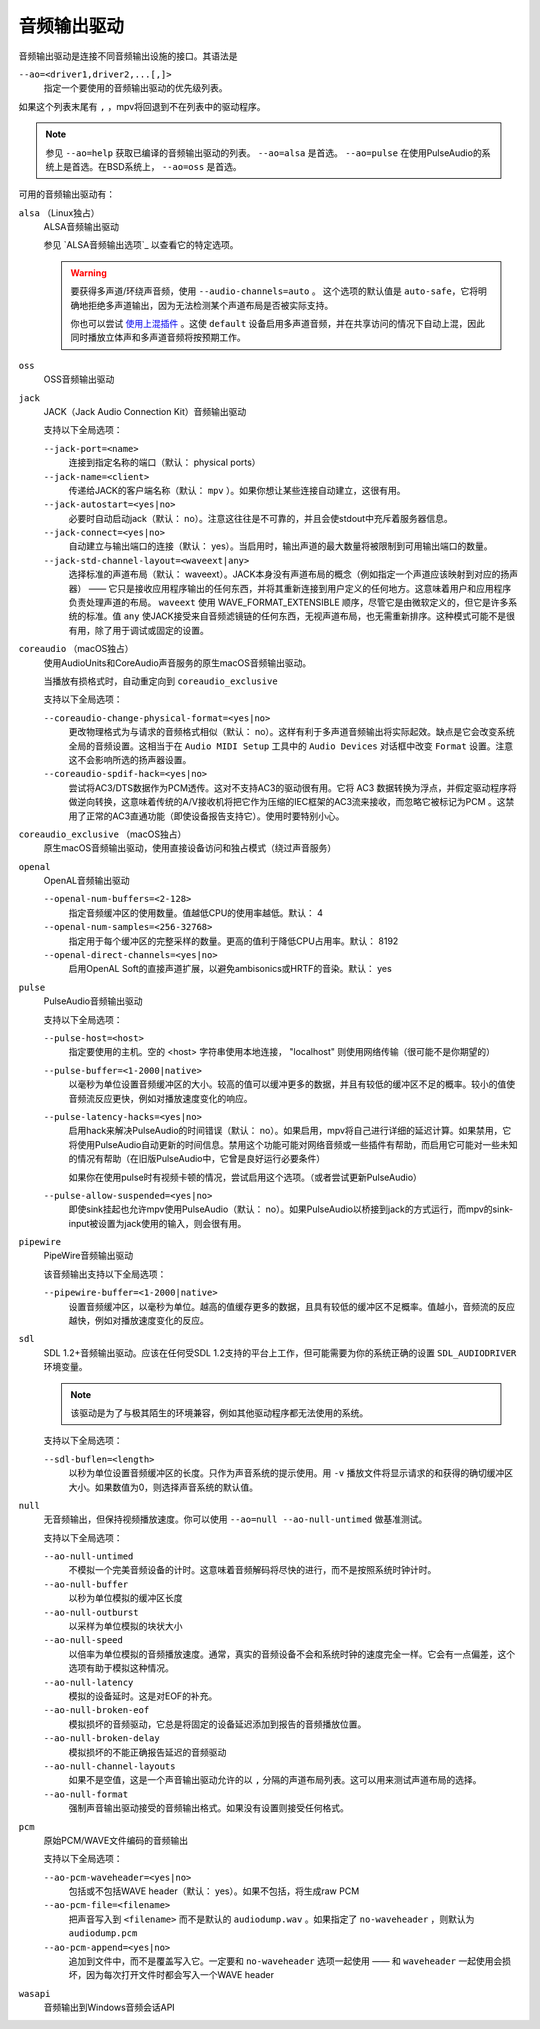 音频输出驱动
============

音频输出驱动是连接不同音频输出设施的接口。其语法是

``--ao=<driver1,driver2,...[,]>``
    指定一个要使用的音频输出驱动的优先级列表。

如果这个列表末尾有 ``,`` ，mpv将回退到不在列表中的驱动程序。

.. note::

    参见 ``--ao=help`` 获取已编译的音频输出驱动的列表。 ``--ao=alsa`` 是首选。 ``--ao=pulse`` 在使用PulseAudio的系统上是首选。在BSD系统上， ``--ao=oss`` 是首选。

可用的音频输出驱动有：

``alsa`` （Linux独占）
    ALSA音频输出驱动

    参见 `ALSA音频输出选项`_ 以查看它的特定选项。

    .. warning::

        要获得多声道/环绕声音频，使用 ``--audio-channels=auto`` 。 这个选项的默认值是 ``auto-safe``，它将明确地拒绝多声道输出，因为无法检测某个声道布局是否被实际支持。

        你也可以尝试 `使用上混插件 <http://git.io/vfuAy>`_ 。这使 ``default`` 设备启用多声道音频，并在共享访问的情况下自动上混，因此同时播放立体声和多声道音频将按预期工作。

``oss``
    OSS音频输出驱动

``jack``
    JACK（Jack Audio Connection Kit）音频输出驱动

    支持以下全局选项：

    ``--jack-port=<name>``
        连接到指定名称的端口（默认： physical ports）
    ``--jack-name=<client>``
        传递给JACK的客户端名称（默认： ``mpv`` ）。如果你想让某些连接自动建立，这很有用。
    ``--jack-autostart=<yes|no>``
        必要时自动启动jack（默认： no）。注意这往往是不可靠的，并且会使stdout中充斥着服务器信息。
    ``--jack-connect=<yes|no>``
        自动建立与输出端口的连接（默认： yes）。当启用时，输出声道的最大数量将被限制到可用输出端口的数量。
    ``--jack-std-channel-layout=<waveext|any>``
        选择标准的声道布局（默认： waveext）。JACK本身没有声道布局的概念（例如指定一个声道应该映射到对应的扬声器） —— 它只是接收应用程序输出的任何东西，并将其重新连接到用户定义的任何地方。这意味着用户和应用程序负责处理声道的布局。 ``waveext`` 使用 WAVE_FORMAT_EXTENSIBLE 顺序，尽管它是由微软定义的，但它是许多系统的标准。值 ``any`` 使JACK接受来自音频滤镜链的任何东西，无视声道布局，也无需重新排序。这种模式可能不是很有用，除了用于调试或固定的设置。

``coreaudio`` （macOS独占）
    使用AudioUnits和CoreAudio声音服务的原生macOS音频输出驱动。

    当播放有损格式时，自动重定向到 ``coreaudio_exclusive``

    支持以下全局选项：

    ``--coreaudio-change-physical-format=<yes|no>``
        更改物理格式为与请求的音频格式相似（默认： no）。这样有利于多声道音频输出将实际起效。缺点是它会改变系统全局的音频设置。这相当于在 ``Audio MIDI Setup`` 工具中的 ``Audio Devices`` 对话框中改变 ``Format`` 设置。注意这不会影响所选的扬声器设置。

    ``--coreaudio-spdif-hack=<yes|no>``
        尝试将AC3/DTS数据作为PCM透传。这对不支持AC3的驱动很有用。它将 AC3 数据转换为浮点，并假定驱动程序将做逆向转换，这意味着传统的A/V接收机将把它作为压缩的IEC框架的AC3流来接收，而忽略它被标记为PCM 。这禁用了正常的AC3直通功能（即使设备报告支持它）。使用时要特别小心。


``coreaudio_exclusive`` （macOS独占）
    原生macOS音频输出驱动，使用直接设备访问和独占模式（绕过声音服务）

``openal``
    OpenAL音频输出驱动

    ``--openal-num-buffers=<2-128>``
        指定音频缓冲区的使用数量。值越低CPU的使用率越低。默认： 4

    ``--openal-num-samples=<256-32768>``
        指定用于每个缓冲区的完整采样的数量。更高的值利于降低CPU占用率。默认： 8192

    ``--openal-direct-channels=<yes|no>``
        启用OpenAL Soft的直接声道扩展，以避免ambisonics或HRTF的音染。默认： yes

``pulse``
    PulseAudio音频输出驱动

    支持以下全局选项：

    ``--pulse-host=<host>``
        指定要使用的主机。空的 <host> 字符串使用本地连接， "localhost" 则使用网络传输（很可能不是你期望的）

    ``--pulse-buffer=<1-2000|native>``
        以毫秒为单位设置音频缓冲区的大小。较高的值可以缓冲更多的数据，并且有较低的缓冲区不足的概率。较小的值使音频流反应更快，例如对播放速度变化的响应。

    ``--pulse-latency-hacks=<yes|no>``
        启用hack来解决PulseAudio的时间错误（默认： no）。如果启用，mpv将自己进行详细的延迟计算。如果禁用，它将使用PulseAudio自动更新的时间信息。禁用这个功能可能对网络音频或一些插件有帮助，而启用它可能对一些未知的情况有帮助（在旧版PulseAudio中，它曾是良好运行必要条件）

        如果你在使用pulse时有视频卡顿的情况，尝试启用这个选项。（或者尝试更新PulseAudio）

    ``--pulse-allow-suspended=<yes|no>``
        即使sink挂起也允许mpv使用PulseAudio（默认： no）。如果PulseAudio以桥接到jack的方式运行，而mpv的sink-input被设置为jack使用的输入，则会很有用。

``pipewire``
    PipeWire音频输出驱动

    该音频输出支持以下全局选项：

    ``--pipewire-buffer=<1-2000|native>``
        设置音频缓冲区，以毫秒为单位。越高的值缓存更多的数据，且具有较低的缓冲区不足概率。值越小，音频流的反应越快，例如对播放速度变化的反应。

``sdl``
    SDL 1.2+音频输出驱动。应该在任何受SDL 1.2支持的平台上工作，但可能需要为你的系统正确的设置 ``SDL_AUDIODRIVER`` 环境变量。

    .. note:: 该驱动是为了与极其陌生的环境兼容，例如其他驱动程序都无法使用的系统。

    支持以下全局选项：

    ``--sdl-buflen=<length>``
        以秒为单位设置音频缓冲区的长度。只作为声音系统的提示使用。用 ``-v`` 播放文件将显示请求的和获得的确切缓冲区大小。如果数值为0，则选择声音系统的默认值。

``null``
    无音频输出，但保持视频播放速度。你可以使用 ``--ao=null --ao-null-untimed`` 做基准测试。

    支持以下全局选项：

    ``--ao-null-untimed``
        不模拟一个完美音频设备的计时。这意味着音频解码将尽快的进行，而不是按照系统时钟计时。

    ``--ao-null-buffer``
        以秒为单位模拟的缓冲区长度

    ``--ao-null-outburst``
        以采样为单位模拟的块状大小

    ``--ao-null-speed``
        以倍率为单位模拟的音频播放速度。通常，真实的音频设备不会和系统时钟的速度完全一样。它会有一点偏差，这个选项有助于模拟这种情况。

    ``--ao-null-latency``
        模拟的设备延时。这是对EOF的补充。

    ``--ao-null-broken-eof``
        模拟损坏的音频驱动，它总是将固定的设备延迟添加到报告的音频播放位置。

    ``--ao-null-broken-delay``
        模拟损坏的不能正确报告延迟的音频驱动

    ``--ao-null-channel-layouts``
        如果不是空值，这是一个声音输出驱动允许的以 ``,`` 分隔的声道布局列表。这可以用来测试声道布局的选择。

    ``--ao-null-format``
        强制声音输出驱动接受的音频输出格式。如果没有设置则接受任何格式。

``pcm``
    原始PCM/WAVE文件编码的音频输出

    支持以下全局选项：

    ``--ao-pcm-waveheader=<yes|no>``
        包括或不包括WAVE header（默认： yes）。如果不包括，将生成raw PCM
    ``--ao-pcm-file=<filename>``
        把声音写入到 ``<filename>`` 而不是默认的 ``audiodump.wav`` 。如果指定了 ``no-waveheader`` ，则默认为 ``audiodump.pcm``
    ``--ao-pcm-append=<yes|no>``
        追加到文件中，而不是覆盖写入它。一定要和 ``no-waveheader`` 选项一起使用 —— 和 ``waveheader`` 一起使用会损坏，因为每次打开文件时都会写入一个WAVE header

``wasapi``
    音频输出到Windows音频会话API
